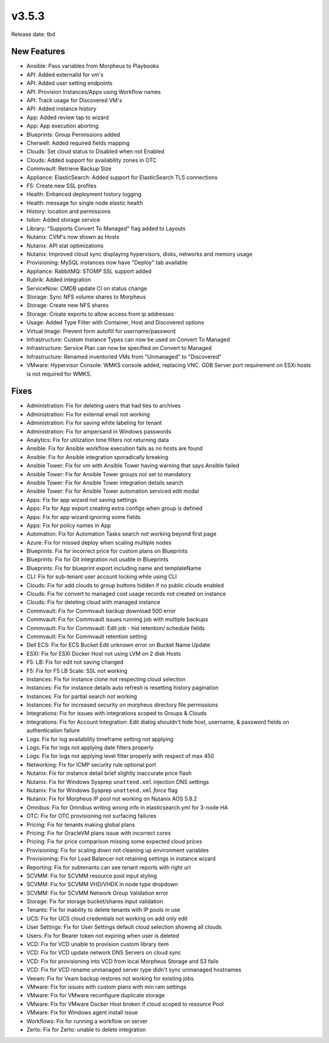 v3.5.3
=======

Release date: tbd

New Features
------------

- Ansible: Pass variables from Morpheus to Playbooks
- API: Added externalId for vm's
- API: Added user setting endpoints
- API: Provision Instances/Apps using Workflow names
- API: Track usage for Discovered VM's
- API: Added instance history
- App: Added review tap to wizard
- App: App execution aborting
- Blueprints: Group Permissions added
- Cherwell: Added required fields mapping
- Clouds: Set cloud status to Disabled when not Enabled
- Clouds: Added support for availability zones in OTC
- Commvault: Retrieve Backup Size
- Appliance: ElasticSearch:  Added support for ElasticSearch TLS connections
- F5: Create new SSL profiles
- Health: Enhanced deployment history logging
- Health: message for single node elastic health
- History: location and permissions
- Isilon: Added storage service
- Library: "Supports Convert To Managed" flag added to Layouts
- Nutanix: CVM's now shown as Hosts
- Nutanix: API stat optimizations
- Nutanix: Improved cloud sync displaying hypervisors, disks, networks and memory usage
- Provisioning: MySQL instances now have "Deploy" tab available
- Appliance: RabbitMQ: STOMP SSL support added
- Rubrik: Added integration
- ServiceNow: CMDB update CI on status change
- Storage: Sync NFS volume shares to Morpheus
- Storage: Create new NFS shares
- Storage: Create exports to allow access from ip addresses
- Usage: Added Type Filter with Container, Host and Discovered options
- Virtual Image: Prevent form autofill for username/password
- Infrastructure: Custom Instance Types can now be used on Convert To Managed
- Infrastructure: Service Plan can now be specified on Convert to Managed
- Infrastructure: Renamed inventoried VMs from "Unmanaged" to "Discovered"
- VMware: Hypervisor Console: WMKS console added, replacing VNC. GDB Server port requirement on ESXi hosts is not required for WMKS.



Fixes
-----


- Administration: Fix for deleting users that had ties to archives
- Administration: Fix for external email not working
- Administration: Fix for saving white labeling for tenant
- Administration: Fix for ampersand in Windows passwords
- Analytics: Fix for utilization time filters not returning data
- Ansible: Fix for Ansible workflow execution fails as no hosts are found
- Ansible: Fix for Ansible integration sporadically breaking
- Ansible Tower: Fix for vm with Ansible Tower having warning that says Ansible failed
- Ansible Tower: Fix for Ansible Tower groups not set to mandatory
- Ansible Tower: Fix for Ansible Tower integration details search
- Ansible Tower: Fix for Ansible Tower automation serviced edit modal
- Apps: Fix for app wizard not saving settings
- Apps: Fix for App export creating extra configs when group is defined
- Apps: Fix for app wizard ignoring some fields
- Apps: Fix for policy names in App
- Automation: Fix for Automation Tasks search not working beyond first page
- Azure: Fix for missed deploy when scaling multiple nodes
- Blueprints: Fix for incorrect price for custom plans on Blueprints
- Blueprints: Fix for Git integration not usable in Blueprints
- Blueprints: Fix for blueprint export including name and templateName
- CLI: Fix for sub-tenant user account locking while using CLI
- Clouds: Fix for add clouds to group buttons hidden if no public clouds enabled
- Clouds: Fix for convert to managed cost usage records not created on instance
- Clouds: Fix for deleting cloud with managed instance
- Commvault: Fix for Commvault backup download 500 error
- Commvault: Fix for Commvault issues running job with multiple backups
- Commvault: Fix for Commvault: Edit job - hid retention/ schedule fields
- Commvault: Fix for Commvault retention setting
- Dell ECS: Fix for ECS Bucket Edit unknown error on Bucket Name Update
- ESXI: Fix for ESXI Docker Host not using LVM on 2 disk Hosts
- F5: LB:  Fix for edit not saving changed
- F5: Fix for F5 LB Scale: SSL not working
- Instances: Fix for instance clone not respecting cloud selection
- Instances: Fix for instance details auto refresh is resetting history pagination
- Instances: Fix for partial search not working
- Instances: Fix for increased security on morpheus directory file permissions
- Integrations: Fix for issues with integrations scoped to Groups & Clouds
- Integrations: Fix for Account Integration: Edit dialog shouldn't hide host, username, & password fields on authentication failure
- Logs: Fix for log availability timeframe setting not applying
- Logs: Fix for logs not applying date filters properly
- Logs: Fix for logs not applying level filter properly with respect of max 450
- Networking: Fix for ICMP security rule optional port
- Nutanix: Fix for instance detail brief slightly inaccurate price flash
- Nutanix: Fix for Windows Sysprep ``unattend.xml`` injection DNS settings
- Nutanix: Fix for Windows Sysprep ``unattend.xml`` `force` flag
- Nutanix: Fix for Morpheus IP pool not working on Nutanix AOS 5.8.2
- Omnibus: Fix for Omnibus writing wrong info in elasticsearch.yml for 3-node HA
- OTC: Fix for OTC provisioning not surfacing failures
- Pricing: Fix for tenants making global plans
- Pricing: Fix for OracleVM plans issue with incorrect cores
- Pricing: Fix for price comparison missing some expected cloud prices
- Provisioning: Fix for scaling down not cleaning up environment variables
- Provisioning: Fix for Load Balancer not retaining settings in instance wizard
- Reporting: Fix for subtenants can see tenant reports with right url
- SCVMM: Fix for SCVMM resource pool input styling
- SCVMM: Fix for SCVMM VHD/VHDX in node type dropdown
- SCVMM: Fix for SCVMM Network Group Validation error
- Storage: Fix for storage bucket/shares input validation
- Tenants: Fix for inability to delete tenants with IP pools in use
- UCS: Fix for UCS cloud credentials not working on add only edit
- User Settings: Fix for User Settings default cloud selection showing all clouds
- Users: Fix for Bearer token not expiring when user is deleted
- VCD: Fix for VCD unable to provision custom library item
- VCD: Fix for VCD update network DNS Servers on cloud sync
- VCD: Fix for provisioning into VCD from local Morpheus Storage and S3 fails
- VCD: Fix for VCD rename unmanaged server type didn't sync unmanaged hostnames
- Veeam: Fix for Veam backup restores not working for existing jobs
- VMware: Fix for issues with custom plans with min ram settings
- VMware: Fix for VMware reconfigure duplicate storage
- VMware: Fix for VMware Docker Host broken if cloud scoped to resource Pool
- VMware: Fix for Windows agent install issue
- Workflows: Fix for running a workflow on server
- Zerto: Fix for Zerto: unable to delete integration
